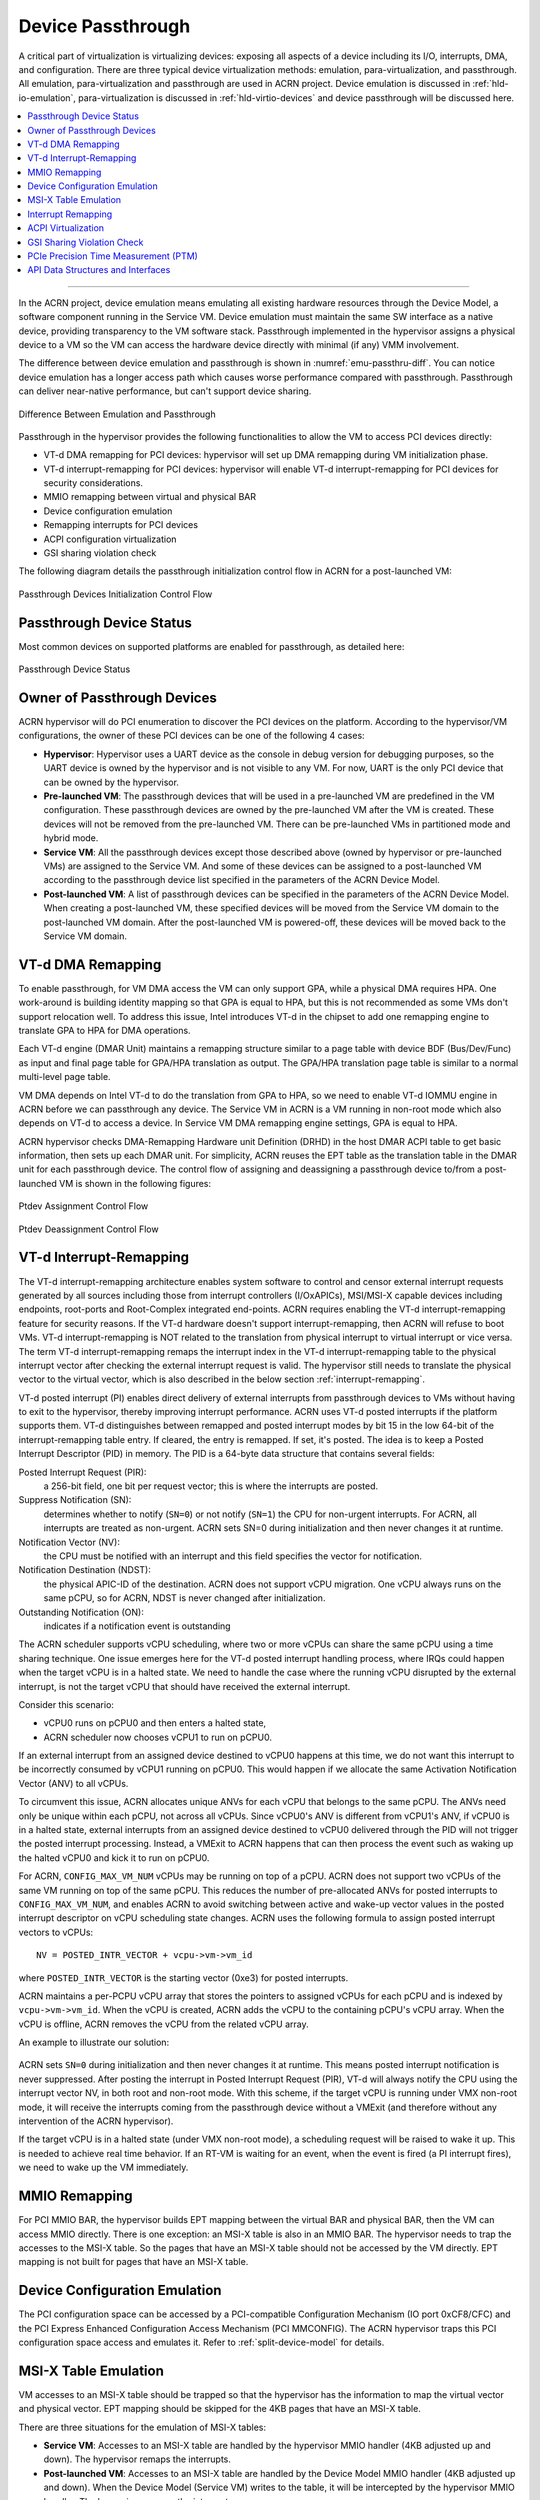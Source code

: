 .. _hv-device-passthrough:

Device Passthrough
##################

A critical part of virtualization is virtualizing devices: exposing all
aspects of a device including its I/O, interrupts, DMA, and
configuration.  There are three typical device virtualization methods:
emulation, para-virtualization, and passthrough.  All emulation,
para-virtualization and passthrough are used in ACRN project. Device
emulation is discussed in :ref:`hld-io-emulation`, para-virtualization
is discussed in :ref:`hld-virtio-devices` and device passthrough will be
discussed here.

.. rst-class:: rst-columns2

.. contents::
   :depth: 1
   :local:

--------

In the ACRN project, device emulation means emulating all existing
hardware resources through the Device Model, a software component running in
the Service VM. Device emulation must maintain the same SW
interface as a native device, providing transparency to the VM software
stack. Passthrough implemented in the hypervisor assigns a physical device
to a VM so the VM can access the hardware device directly with minimal
(if any) VMM involvement.

The difference between device emulation and passthrough is shown in
:numref:`emu-passthru-diff`. You can notice device emulation has
a longer access path which causes worse performance compared with
passthrough. Passthrough can deliver near-native performance, but
can't support device sharing.

.. figure:: images/passthru-image30.png
   :align: center
   :name: emu-passthru-diff

   Difference Between Emulation and Passthrough

Passthrough in the hypervisor provides the following functionalities to
allow the VM to access PCI devices directly:

-  VT-d DMA remapping for PCI devices: hypervisor will set up DMA
   remapping during VM initialization phase.
-  VT-d interrupt-remapping for PCI devices: hypervisor will enable
   VT-d interrupt-remapping for PCI devices for security considerations.
-  MMIO remapping between virtual and physical BAR
-  Device configuration emulation
-  Remapping interrupts for PCI devices
-  ACPI configuration virtualization
-  GSI sharing violation check

The following diagram details the passthrough initialization control flow in
ACRN for a post-launched VM:

.. figure:: images/passthru-image22.png
   :align: center

   Passthrough Devices Initialization Control Flow

Passthrough Device Status
*************************

Most common devices on supported platforms are enabled for
passthrough, as detailed here:

.. figure:: images/passthru-image77.png
   :align: center

   Passthrough Device Status

Owner of Passthrough Devices
****************************

ACRN hypervisor will do PCI enumeration to discover the PCI devices on the
platform. According to the hypervisor/VM configurations, the owner of these PCI
devices can be one of the following 4 cases:

- **Hypervisor**: Hypervisor uses a UART device as the console in debug version
  for debugging purposes, so the UART device is owned by the hypervisor and is
  not visible to any VM. For now, UART is the only PCI device that can be owned
  by the hypervisor.
- **Pre-launched VM**: The passthrough devices that will be used in a
  pre-launched VM are predefined in the VM configuration. These passthrough
  devices are owned by the pre-launched VM after the VM is created. These
  devices will not be removed from the pre-launched VM. There can be
  pre-launched VMs in partitioned mode and hybrid mode.
- **Service VM**: All the passthrough devices except those described above
  (owned by hypervisor or pre-launched VMs) are assigned to the Service VM. And
  some of these devices can be assigned to a post-launched VM according to the
  passthrough device list specified in the parameters of the ACRN Device Model.
- **Post-launched VM**: A list of passthrough devices can be specified in the
  parameters of the ACRN Device Model. When creating a post-launched VM, these
  specified devices will be moved from the Service VM domain to the
  post-launched VM domain. After the post-launched VM is powered-off, these
  devices will be moved back to the Service VM domain.


VT-d DMA Remapping
******************

To enable passthrough, for VM DMA access the VM can only
support GPA, while a physical DMA requires HPA. One work-around
is building identity mapping so that GPA is equal to HPA, but this
is not recommended as some VMs don't support relocation well. To
address this issue, Intel introduces VT-d in the chipset to add one
remapping engine to translate GPA to HPA for DMA operations.

Each VT-d engine (DMAR Unit) maintains a remapping structure
similar to a page table with device BDF (Bus/Dev/Func) as input and final
page table for GPA/HPA translation as output. The GPA/HPA translation
page table is similar to a normal multi-level page table.

VM DMA depends on Intel VT-d to do the translation from GPA to HPA, so we need
to enable VT-d IOMMU engine in ACRN before we can passthrough any device. The
Service VM in ACRN is a VM running in non-root mode which also depends on VT-d
to access a device. In Service VM DMA remapping engine settings, GPA is equal to
HPA.

ACRN hypervisor checks DMA-Remapping Hardware unit Definition (DRHD) in the host
DMAR ACPI table to get basic information, then sets up each DMAR unit. For
simplicity, ACRN reuses the EPT table as the translation table in the DMAR unit
for each passthrough device. The control flow of assigning and deassigning a
passthrough device to/from a post-launched VM is shown in the following figures:

.. figure:: images/passthru-image86.png
   :align: center

   Ptdev Assignment Control Flow

.. figure:: images/passthru-image42.png
   :align: center

   Ptdev Deassignment Control Flow

.. _vtd-posted-interrupt:


VT-d Interrupt-Remapping
************************

The VT-d interrupt-remapping architecture enables system software to control and
censor external interrupt requests generated by all sources including those from
interrupt controllers (I/OxAPICs), MSI/MSI-X capable devices including
endpoints, root-ports and Root-Complex integrated end-points. ACRN requires
enabling the VT-d interrupt-remapping feature for security reasons. If the VT-d
hardware doesn't support interrupt-remapping, then ACRN will refuse to boot VMs.
VT-d interrupt-remapping is NOT related to the translation from physical
interrupt to virtual interrupt or vice versa. The term VT-d interrupt-remapping
remaps the interrupt index in the VT-d interrupt-remapping table to the physical
interrupt vector after checking the external interrupt request is valid. The
hypervisor still needs to translate the physical vector to the virtual vector,
which is also described in the below section :ref:`interrupt-remapping`.

VT-d posted interrupt (PI) enables direct delivery of external interrupts from
passthrough devices to VMs without having to exit to the hypervisor, thereby
improving interrupt performance. ACRN uses VT-d posted interrupts if the
platform supports them. VT-d distinguishes between remapped and posted interrupt
modes by bit 15 in the low 64-bit of the interrupt-remapping table entry. If
cleared, the entry is remapped. If set, it's posted. The idea is to keep a
Posted Interrupt Descriptor (PID) in memory. The PID is a 64-byte data structure
that contains several fields:

Posted Interrupt Request (PIR):
   a 256-bit field, one bit per request vector;
   this is where the interrupts are posted.

Suppress Notification (SN):
   determines whether to notify (``SN=0``) or not notify (``SN=1``) the CPU for
   non-urgent interrupts. For ACRN, all interrupts are treated as non-urgent.
   ACRN sets SN=0 during initialization and then never changes it at runtime.

Notification Vector (NV):
   the CPU must be notified with an interrupt and this
   field specifies the vector for notification.

Notification Destination (NDST):
   the physical APIC-ID of the destination.
   ACRN does not support vCPU migration. One vCPU always runs on the same pCPU,
   so for ACRN, NDST is never changed after initialization.

Outstanding Notification (ON):
   indicates if a notification event is outstanding

The ACRN scheduler supports vCPU scheduling, where two or more vCPUs can
share the same pCPU using a time sharing technique. One issue emerges
here for the VT-d posted interrupt handling process, where IRQs could happen
when the target vCPU is in a halted state. We need to handle the case
where the running vCPU disrupted by the external interrupt, is not the
target vCPU that should have received the external interrupt.

Consider this scenario:

* vCPU0 runs on pCPU0 and then enters a halted state,
* ACRN scheduler now chooses vCPU1 to run on pCPU0.

If an external interrupt from an assigned device destined to vCPU0
happens at this time, we do not want this interrupt to be incorrectly
consumed by vCPU1 running on pCPU0. This would happen if we
allocate the same Activation Notification Vector (ANV) to all vCPUs.

To circumvent this issue, ACRN allocates unique ANVs for each vCPU that
belongs to the same pCPU. The ANVs need only be unique within each pCPU,
not across all vCPUs. Since vCPU0's ANV is different from vCPU1's ANV,
if vCPU0 is in a halted state, external interrupts from an assigned
device destined to vCPU0 delivered through the PID will not trigger the
posted interrupt processing. Instead, a VMExit to ACRN happens that can
then process the event such as waking up the halted vCPU0 and kick it
to run on pCPU0.

For ACRN, ``CONFIG_MAX_VM_NUM`` vCPUs may be running on top of a pCPU. ACRN
does not support two vCPUs of the same VM running on top of the same
pCPU. This reduces the number of pre-allocated ANVs for posted
interrupts to ``CONFIG_MAX_VM_NUM``, and enables ACRN to avoid switching
between active and wake-up vector values in the posted interrupt
descriptor on vCPU scheduling state changes. ACRN uses the following
formula to assign posted interrupt vectors to vCPUs::

   NV = POSTED_INTR_VECTOR + vcpu->vm->vm_id

where ``POSTED_INTR_VECTOR`` is the starting vector (0xe3) for posted interrupts.

ACRN maintains a per-PCPU vCPU array that stores the pointers to
assigned vCPUs for each pCPU and is indexed by ``vcpu->vm->vm_id``.
When the vCPU is created, ACRN adds the vCPU to the containing pCPU's
vCPU array. When the vCPU is offline, ACRN removes the vCPU from the
related vCPU array.

An example to illustrate our solution:

.. figure:: images/passthru-image50.png
   :align: center

ACRN sets ``SN=0`` during initialization and then never changes it at
runtime. This means posted interrupt notification is never suppressed.
After posting the interrupt in Posted Interrupt Request (PIR), VT-d will
always notify the CPU using the interrupt vector NV, in both root and
non-root mode. With this scheme, if the target vCPU is running under
VMX non-root mode, it will receive the interrupts coming from the
passthrough device without a VMExit (and therefore without any
intervention of the ACRN hypervisor).

If the target vCPU is in a halted state (under VMX non-root mode), a
scheduling request will be raised to wake it up. This is needed to
achieve real time behavior. If an RT-VM is waiting for an event, when
the event is fired (a PI interrupt fires), we need to wake up the VM
immediately.


MMIO Remapping
**************

For PCI MMIO BAR, the hypervisor builds EPT mapping between the virtual BAR and
physical BAR, then the VM can access MMIO directly. There is one exception: an
MSI-X table is also in an MMIO BAR. The hypervisor needs to trap the accesses to
the MSI-X table. So the pages that have an MSI-X table should not be accessed by
the VM directly. EPT mapping is not built for pages that have an MSI-X table.

Device Configuration Emulation
******************************

The PCI configuration space can be accessed by a PCI-compatible
Configuration Mechanism (IO port 0xCF8/CFC) and the PCI Express Enhanced
Configuration Access Mechanism (PCI MMCONFIG). The ACRN hypervisor traps
this PCI configuration space access and emulates it. Refer to :ref:`split-device-model` for details.

MSI-X Table Emulation
*********************

VM accesses to an MSI-X table should be trapped so that the hypervisor has the
information to map the virtual vector and physical vector. EPT mapping should
be skipped for the 4KB pages that have an MSI-X table.

There are three situations for the emulation of MSI-X tables:

- **Service VM**: Accesses to an MSI-X table are handled by the hypervisor MMIO
  handler (4KB adjusted up and down). The hypervisor remaps the interrupts.
- **Post-launched VM**: Accesses to an MSI-X table are handled by the Device
  Model MMIO handler (4KB adjusted up and down). When the Device Model (Service
  VM) writes to the table, it will be intercepted by the hypervisor MMIO
  handler. The hypervisor remaps the interrupts.
- **Pre-launched VM**: Writes to the MMIO region in an MSI-X table BAR are
  handled by the hypervisor MMIO handler. If the offset falls within the MSI-X
  table (offset, offset+tables_size), the hypervisor remaps the interrupts.


.. _interrupt-remapping:

Interrupt Remapping
*******************

When the physical interrupt of a passthrough device happens, the hypervisor has
to distribute it to the relevant VM according to interrupt remapping
relationships. The structure ``ptirq_remapping_info`` is used to define
the subordination relation between physical interrupt and VM, the
virtual destination, etc. See the following figure for details:

.. figure:: images/passthru-image91.png
   :align: center

   Remapping of Physical Interrupts

There are two different types of interrupt sources: IOAPIC and MSI.
The hypervisor will record different information for interrupt
distribution: physical and virtual IOAPIC pin for IOAPIC source,
physical and virtual BDF and other information for MSI source.

Service VM passthrough is also in the scope of interrupt remapping which is
done on-demand rather than on hypervisor initialization.

.. figure:: images/passthru-image102.png
   :align: center
   :name: init-remapping

   Initialization of Remapping of Virtual IOAPIC Interrupts for Service VM

:numref:`init-remapping` above illustrates how remapping of (virtual) IOAPIC
interrupts are remapped for the Service VM. VM exit occurs whenever the Service
VM tries to unmask an interrupt in (virtual) IOAPIC by writing to the
Redirection Table Entry (or RTE). The hypervisor then invokes the IOAPIC
emulation handler (refer to :ref:`hld-io-emulation` for details on I/O
emulation) which calls APIs to set up a remapping for the to-be-unmasked
interrupt.

Remapping of (virtual) MSI interrupts are set up in a similar sequence:

.. figure:: images/passthru-image98.png
   :align: center

   Initialization of Remapping of Virtual MSI for Service VM

This figure illustrates how mappings of MSI or MSI-X are set up for the
Service VM. The Service VM is responsible for issuing a hypercall to notify the
hypervisor before it configures the PCI configuration space to enable an
MSI. The hypervisor takes this opportunity to set up a remapping for the
given MSI or MSI-X before it is actually enabled by the Service VM.

When the User VM needs to access the physical device by passthrough, it uses
the following steps:

-  User VM gets a virtual interrupt.
-  VM exit happens and the trapped vCPU is the target where the interrupt
   will be injected.
-  Hypervisor handles the interrupt and translates the vector
   according to ``ptirq_remapping_info``.
-  Hypervisor delivers the interrupt to the User VM.

When the Service VM needs to use the physical device, the passthrough is also
active because the Service VM is the first VM. The detail steps are:

-  Service VM gets all physical interrupts. It assigns different interrupts for
   different VMs during initialization and reassigns when a VM is created or
   deleted.
-  When a physical interrupt is trapped, an exception will happen after VMCS
   has been set.
-  Hypervisor handles the VM exit issue according to
   ``ptirq_remapping_info`` and translates the vector.
-  The interrupt is injected the same as a virtual interrupt.

ACPI Virtualization
*******************

ACPI virtualization is designed in ACRN with these assumptions:

-  Hypervisor has no knowledge of ACPI,
-  Service VM owns all physical ACPI resources,
-  User VM sees virtual ACPI resources emulated by the Device Model.

Some passthrough devices require a physical ACPI table entry for initialization.
The Device Model creates such device entry based on the physical one according
to vendor ID and device ID. Virtualization is implemented in the Service VM
Device Model and not in the scope of the hypervisor. For pre-launched VMs, the
ACRN hypervisor doesn't support ACPI virtualization, so devices relying on ACPI
tables are not supported.

GSI Sharing Violation Check
***************************

All the PCI devices that share the same GSI should be assigned to the same
VM to avoid physical GSI sharing between multiple VMs. In partitioned mode or
hybrid mode, the PCI devices assigned to a pre-launched VM are statically
predefined. Developers should take care not to violate the rule. For a
post-launched VM, the ACRN Device Model puts the devices sharing the same GSI
pin in a GSI sharing group (devices that don't support MSI). The devices in the
same group should be assigned together to the current VM; otherwise, none of
them should be assigned to the current VM. A device that violates the rule will
be rejected to be passed-through. The checking logic is implemented in the
Device Model and not in the scope of the hypervisor. The platform-specific GSI
information shall be filled in ``devicemodel/hw/pci/platform_gsi_info.c`` for
the target platform to activate the checking of GSI sharing violations.

.. _PCIe PTM implementation:

PCIe Precision Time Measurement (PTM)
*************************************

The PCI Express (PCIe) specification defines a Precision Time Measurement (PTM)
mechanism that enables time coordination and synchronization of events across
multiple PCI components with independent local time clocks within the same
system.  Intel supports PTM on several of its systems and devices, such as PTM
root capabilities support on Whiskey Lake and Tiger Lake PCIe root ports, and
PTM device support on an Intel I225-V/I225-LM family Ethernet controller.  For
further details on PTM, refer to the `PCIe specification
<https://pcisig.com/specifications>`_.

ACRN adds PCIe root port emulation in the hypervisor to support the PTM feature
and emulates a simple PTM hierarchy.  ACRN enables PTM in a post-launched VM if
the user sets the ``enable_ptm`` option when passing through a device to the
post-launched VM.  When you enable PTM, the passthrough device is connected to a
virtual root port instead of the host bridge.

By default, the :ref:`vm.PTM` option is disabled in ACRN VMs. Use the
:ref:`acrn_configurator_tool` to enable PTM
in the scenario XML file that configures the VM.

Here is an example launch script that configures a supported Ethernet card for
passthrough and enables PTM on it:

.. code-block:: bash
   :emphasize-lines: 9-11,17

   declare -A passthru_vpid
   declare -A passthru_bdf
   passthru_vpid=(
    ["ethptm"]="8086 15f2"
    )
   passthru_bdf=(
    ["ethptm"]="0000:aa:00.0"
    )
   echo ${passthru_vpid["ethptm"]} > /sys/bus/pci/drivers/pci-stub/new_id
   echo ${passthru_bdf["ethptm"]} > /sys/bus/pci/devices/${passthru_bdf["ethptm"]}/driver/unbind
   echo ${passthru_bdf["ethptm"]} > /sys/bus/pci/drivers/pci-stub/bind

   acrn-dm -m $mem_size -s 0:0,hostbridge \
      -s 3,virtio-blk,user-vm-test.img \
      -s 4,virtio-net,tap=tap0 \
      -s 5,virtio-console,@stdio:stdio_port \
      -s 6,passthru,a9/00/0,enable_ptm \
      --ovmf /usr/share/acrn/bios/OVMF.fd

And here is the bus hierarchy from the User VM (as shown by the ``lspci`` command)::

   lspci -tv
   -[0000:00]-+-00.0  Network Appliance Corporation Device 1275
              +-03.0  Red Hat, Inc. Virtio block device
              +-04.0  Red Hat, Inc. Virtio network device
              +-05.0  Red Hat, Inc. Virtio console
              \-06.0-[01]----00.0  Intel Corporation Device 15f2


PTM Implementation Notes
========================

To simplify PTM support implementation, the virtual root port only supports the
most basic PCIe configuration and operation, in addition to PTM capabilities.

For a post-launched VM, you enable PTM by setting the
``enable_ptm`` option for the passthrough device (as shown above).

.. figure:: images/PTM-hld-PTM-flow.png
   :align: center
   :width: 700
   :name: ptm-flow

   PTM-enabling Workflow in Post-launched VM

As shown in :numref:`ptm-flow`, PTM is enabled in the root port during the
hypervisor startup. The Device Model (DM) then checks whether the passthrough
device supports PTM requestor capabilities and whether the corresponding root
port supports PTM root capabilities, as well as some other sanity checks.  If an
error is detected during these checks, the error will be reported and ACRN will
not enable PTM in the post-launched VM. This doesn't prevent the user from
launching the post-launched VM and passing through the device to the VM.  If no
error is detected, the Device Model uses the ``add_vdev`` hypercall to add a
virtual root port (VRP), acting as the PTM root, to the post-launched VM before
passing through the device to the post-launched VM.

.. figure:: images/PTM-hld-PTM-passthru.png
   :align: center
   :width: 700
   :name: ptm-vrp

   PTM-enabled PCI Device Passthrough to Post-launched VM

:numref:`ptm-vrp` shows that, after enabling PTM, the passthrough device
connects to the virtual root port instead of the virtual host bridge.

To use PTM in a virtualized environment, you may want to first verify that PTM
is supported by the device and is enabled on the bare metal machine.
If supported, follow these steps to enable PTM in the post-launched VM:

1. Make sure that PTM is enabled in the guest kernel.  In the Linux kernel,
   for example, set ``CONFIG_PCIE_PTM=y``.
2. Not every PCI device supports PTM.  One example that does is the Intel I225-V
   Ethernet controller.  If you passthrough this card to the post-launched VM,
   make sure the post-launched VM uses a version of the IGC driver that supports
   PTM.
3. In the Device Model launch script, add the ``enable_ptm`` option to the
   passthrough device.  For example:

   .. code-block:: bash
      :emphasize-lines: 5

      $ acrn-dm -m $mem_size -s 0:0,hostbridge \
          -s 3,virtio-blk,user-vm-test.img \
          -s 4,virtio-net,tap=tap0 \
          -s 5,virtio-console,@stdio:stdio_port \
          -s 6,passthru,a9/00/0,enable_ptm \
          --ovmf /usr/share/acrn/bios/OVMF.fd \

4. You can check that PTM is correctly enabled on the post-launched VM by
   displaying the PCI bus hierarchy on the post-launched VM using the ``lspci``
   command:

   .. code-block:: bash
      :emphasize-lines: 12,20

      lspci -tv
        -[0000:00]-+-00.0  Network Appliance Corporation Device 1275
         +-03.0  Red Hat, Inc. Virtio block device
         +-04.0  Red Hat, Inc. Virtio network device
         +-05.0  Red Hat, Inc. Virtio console
         \-06.0-[01]----00.0  Intel Corporation Device 15f2

      sudo lspci -vv # (Only relevant output is shown)
        00:00.0 Host bridge: Network Appliance Corporation Device 1275
        00:06.0 PCI bridge: Intel Corporation Sunrise Point-LP PCI Express Root Port #5 (rev 02) (prog-if 00 [Normal decode])
        . . .
                Capabilities: [100 v1] Precision Time Measurement
                        PTMCap: Requester:- Responder:+ Root:+
                        PTMClockGranularity: 4ns
                        PTMControl: Enabled:+ RootSelected:+
                        PTMEffectiveGranularity: 4ns
                Kernel driver in use: pcieport
        01:00.0 Ethernet controller: Intel Corporation Device 15f2 (rev 01)
        . . .
                Capabilities: [1f0 v1] Precision Time Measurement
                        PTMCap: Requester:+ Responder:- Root:-
                        PTMClockGranularity: 4ns
                        PTMControl: Enabled:+ RootSelected:-
                        PTMEffectiveGranularity: 4ns
                Kernel driver in use: igc


API Data Structures and Interfaces
**********************************

The following are common APIs provided to initialize interrupt remapping for
VMs:

.. doxygenfunction:: ptirq_intx_pin_remap
   :project: Project ACRN

.. doxygenfunction:: ptirq_prepare_msix_remap
   :project: Project ACRN

Post-launched VMs need to pre-allocate interrupt entries during VM
initialization. Post-launched VMs need to free interrupt entries during VM
de-initialization. The following APIs are provided to pre-allocate/free
interrupt entries for post-launched VMs:

.. doxygenfunction:: ptirq_add_intx_remapping
   :project: Project ACRN

.. doxygenfunction:: ptirq_remove_intx_remapping
   :project: Project ACRN

.. doxygenfunction:: ptirq_remove_msix_remapping
   :project: Project ACRN

The following APIs are provided to acknowledge a virtual interrupt:

.. doxygenfunction:: ptirq_intx_ack
   :project: Project ACRN

The following APIs are provided to handle a ptdev interrupt:

.. doxygenfunction:: ptdev_init
   :project: Project ACRN

.. doxygenfunction:: ptirq_softirq
   :project: Project ACRN

.. doxygenfunction:: ptirq_alloc_entry
   :project: Project ACRN

.. doxygenfunction:: ptirq_release_entry
   :project: Project ACRN

.. doxygenfunction:: ptdev_release_all_entries
   :project: Project ACRN

.. doxygenfunction:: ptirq_activate_entry
   :project: Project ACRN

.. doxygenfunction:: ptirq_deactivate_entry
   :project: Project ACRN

.. doxygenfunction:: ptirq_dequeue_softirq
   :project: Project ACRN

.. doxygenfunction:: ptirq_get_intr_data
   :project: Project ACRN
